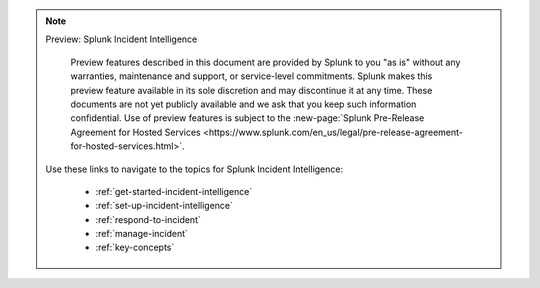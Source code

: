.. note:: Preview: Splunk Incident Intelligence

    Preview features described in this document are provided by Splunk to you "as is" without any warranties, maintenance and support, or service-level commitments. Splunk makes this preview feature available in its sole discretion and may discontinue it at any time. These documents are not yet publicly available and we ask that you keep such information confidential. Use of preview features is subject to the :new-page:`Splunk Pre-Release Agreement for Hosted Services <https://www.splunk.com/en_us/legal/pre-release-agreement-for-hosted-services.html>`.

   Use these links to navigate to the topics for Splunk Incident Intelligence: 

    * :ref:`get-started-incident-intelligence`
    * :ref:`set-up-incident-intelligence`
    * :ref:`respond-to-incident`
    * :ref:`manage-incident`
    * :ref:`key-concepts`


 